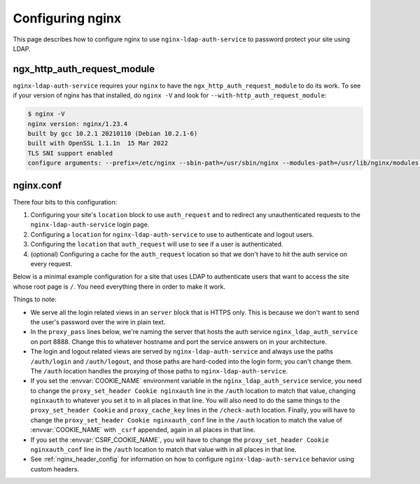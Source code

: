 .. _nginx:

Configuring nginx
=================

This page describes how to configure nginx to use ``nginx-ldap-auth-service`` to
password protect your site using LDAP.

ngx_http_auth_request_module
----------------------------

``nginx-ldap-auth-service`` requires your ``nginx`` to have the
``ngx_http_auth_request_module`` to do its work. To see if your version of nginx
has that installed, do ``nginx -V`` and look for ``--with-http_auth_request_module``:

.. code-block:: bash

    $ nginx -V
    nginx version: nginx/1.23.4
    built by gcc 10.2.1 20210110 (Debian 10.2.1-6)
    built with OpenSSL 1.1.1n  15 Mar 2022
    TLS SNI support enabled
    configure arguments: --prefix=/etc/nginx --sbin-path=/usr/sbin/nginx --modules-path=/usr/lib/nginx/modules --conf-path=/etc/nginx/nginx.conf --error-log-path=/var/log/nginx/error.log --http-log-path=/var/log/nginx/access.log --pid-path=/var/run/nginx.pid --lock-path=/var/run/nginx.lock --http-client-body-temp-path=/var/cache/nginx/client_temp --http-proxy-temp-path=/var/cache/nginx/proxy_temp --http-fastcgi-temp-path=/var/cache/nginx/fastcgi_temp --http-uwsgi-temp-path=/var/cache/nginx/uwsgi_temp --http-scgi-temp-path=/var/cache/nginx/scgi_temp --user=nginx --group=nginx --with-compat --with-file-aio --with-threads --with-http_addition_module --with-http_auth_request_module --with-http_dav_module --with-http_flv_module --with-http_gunzip_module --with-http_gzip_static_module --with-http_mp4_module --with-http_random_index_module --with-http_realip_module --with-http_secure_link_module --with-http_slice_module --with-http_ssl_module --with-http_stub_status_module --with-http_sub_module --with-http_v2_module --with-mail --with-mail_ssl_module --with-stream --with-stream_realip_module --with-stream_ssl_module --with-stream_ssl_preread_module --with-cc-opt='-g -O2 -ffile-prefix-map=/data/builder/debuild/nginx-1.23.4/debian/debuild-base/nginx-1.23.4=. -fstack-protector-strong -Wformat -Werror=format-security -Wp,-D_FORTIFY_SOURCE=2 -fPIC' --with-ld-opt='-Wl,-z,relro -Wl,-z,now -Wl,--as-needed -pie'

nginx.conf
----------

There four bits to this configuration:

#. Configuring your site's ``location`` block to use ``auth_request`` and
   to redirect any unauthenticated requests to the ``nginx-ldap-auth-service``
   login page.
#. Configuring a ``location`` for ``nginx-ldap-auth-service`` to use to
   authenticate and logout users.
#. Configuring the ``location`` that ``auth_request`` will use to
   see if a user is authenticated.
#. (optional) Configuring a cache for the ``auth_request`` location so that we don't
   have to hit the auth service on every request.

Below is a minimal example configuration for a site that uses LDAP to
authenticate users that want to access the site whose root page is ``/``.
You need everything there in order to make it work.

Things to note:

- We serve all the login related views in an ``server`` block that is HTTPS only.
  This is because we don't want to send the user's password over the wire in
  plain text.
- In the ``proxy_pass`` lines below, we're naming the server that hosts the auth
  service ``nginx_ldap_auth_service`` on port 8888.  Change this to whatever
  hostname and port the service answers on in your architecture.
- The login and logout related views are served by ``nginx-ldap-auth-service``
  and always use the paths ``/auth/login`` and ``/auth/logout``, and those paths
  are hard-coded into the login form; you can't change them.   The ``/auth``
  location handles the proxying of those paths to ``nginx-ldap-auth-service``.
- If you set the :envvar:`COOKIE_NAME` environment variable in the
  ``nginx_ldap_auth_service`` service, you need to change the ``proxy_set_header
  Cookie nginxauth`` line in the ``/auth`` location to match that value,
  changing ``nginxauth`` to whatever you set it to in all places in that line.
  You will also need to do the same things to the ``proxy_set_header Cookie``
  and ``proxy_cache_key`` lines in the ``/check-auth`` location.  Finally, you
  will have to change the ``proxy_set_header Cookie nginxauth_conf`` line
  in the ``/auth`` location to match the value of :envvar:`COOKIE_NAME` with
  ``_csrf`` appended, again in all places in that line.
- If you set the :envvar:`CSRF_COOKIE_NAME`, you will have to change the
  ``proxy_set_header Cookie nginxauth_conf`` line in the ``/auth`` location to
  match that value with in all places in that line.
- See :ref:`nginx_header_config` for information on how to configure
  ``nginx-ldap-auth-service`` behavior using custom headers.


.. code-block:: nginx
    :emphasize-lines: 12,23,28,29,30,32,33,34,35,36,37,38,39,40,41,42,43,44,45,46,47,48,49,50,51,52,53,54,55,56,57,58,59,60,61,62,63,64,65,66,67,68

    user nginx;
    worker_processes auto;

    error_log  /dev/stderr info;
    pid /tmp/nginx.pid;

    events {
      worker_connections 1024;
    }

    http {
      proxy_cache_path /tmp/nginx-cache keys_zone=auth_cache:10m;
      include /etc/nginx/mime.types;
      default_type application/octet-stream;

      server {
        listen 443 ssl;
        http2 on;

        ssl_certificate /certs/localhost.crt;
        ssl_certificate_key /certs/localhost.key;

        location / {
            auth_request /check-auth;
            root   /usr/share/nginx/html;
            index  index.html index.htm;

            # If the auth service returns a 401, redirect to the login page.
            error_page 401 =200 /auth/login?service=$request_uri;
        }

        location /auth {
            proxy_pass https://nginx_ldap_auth_service:8888/auth;
            proxy_set_header Host $host;
            proxy_set_header X-Real-IP $remote_addr;
            proxy_set_header X-Forwarded-For $proxy_add_x_forwarded_for;
            # We need to pass in the CSRF cookie we set in the login code so
            # that we can validate it
            proxy_set_header Cookie nginxauth_csrf=$cookie_nginxauth_csrf;
        }

        location /check-auth {
            internal;
            proxy_pass https://nginx_ldap_auth_service:8888/check;

            # Ensure that we don't pass the user's headers or request body to
            # the auth service.
            proxy_pass_request_headers off;
            proxy_pass_request_body off;
            proxy_set_header Content-Length "";

            # We use the same auth service for managing the login and logout and
            # checking auth.  The SessionMiddleware, which is used for all requests,
            # will always be trying to set cookies even on our /check path.  Thus we
            # need to ignore the Set-Cookie header so that nginx will cache the
            # response.  Otherwise, it will think this is a dynamic page that
            # shouldn't be cached.
            proxy_ignore_headers "Set-Cookie";
            proxy_hide_header "Set-Cookie";

            # Cache our auth responses for 10 minutes so that we're not
            # hitting the auth service on every request.
            proxy_cache auth_cache;
            proxy_cache_valid 200 10m;

            proxy_set_header Cookie nginxauth=$cookie_nginxauth;
            proxy_cache_key "$http_authorization$cookie_nginxauth";
        }
      }
    }

